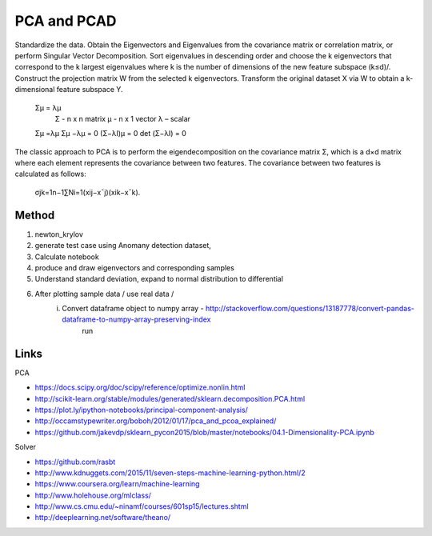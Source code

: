 
PCA and PCAD
============

Standardize the data.
Obtain the Eigenvectors and Eigenvalues from the covariance matrix or correlation matrix, or perform Singular Vector Decomposition.
Sort eigenvalues in descending order and choose the k
eigenvectors that correspond to the k largest eigenvalues where k is the number of dimensions of the new feature subspace (k≤d)/.
Construct the projection matrix W from the selected k eigenvectors.
Transform the original dataset X via W to obtain a k-dimensional feature subspace Y.


    Σμ = λμ 
        Σ - n x n matrix
        μ - n x 1 vector
        λ – scalar
        
    Σμ =λμ
    Σμ −λμ = 0
    (Σ−λΙ)μ = 0
    det (Σ−λΙ) = 0

The classic approach to PCA is to perform the eigendecomposition on the covariance matrix Σ, which is a d×d
matrix where each element represents the covariance between two features. The covariance between two features is calculated as follows:

    σjk=1n−1∑Ni=1(xij−x¯j)(xik−x¯k).

Method
------
1. newton_krylov
2. generate test case using Anomany detection dataset,
3. Calculate notebook
4. produce and draw eigenvectors and corresponding samples 
5. Understand standard deviation, expand to normal distribution to differential 
6. After plotting sample data / use real data / 
    i. Convert dataframe object to numpy array - http://stackoverflow.com/questions/13187778/convert-pandas-dataframe-to-numpy-array-preserving-index
        run 

Links
-----

PCA

- https://docs.scipy.org/doc/scipy/reference/optimize.nonlin.html
- http://scikit-learn.org/stable/modules/generated/sklearn.decomposition.PCA.html
- https://plot.ly/ipython-notebooks/principal-component-analysis/
- http://occamstypewriter.org/boboh/2012/01/17/pca_and_pcoa_explained/
- https://github.com/jakevdp/sklearn_pycon2015/blob/master/notebooks/04.1-Dimensionality-PCA.ipynb

Solver  

- https://github.com/rasbt
- http://www.kdnuggets.com/2015/11/seven-steps-machine-learning-python.html/2
- https://www.coursera.org/learn/machine-learning
- http://www.holehouse.org/mlclass/
- http://www.cs.cmu.edu/~ninamf/courses/601sp15/lectures.shtml
- http://deeplearning.net/software/theano/

    
